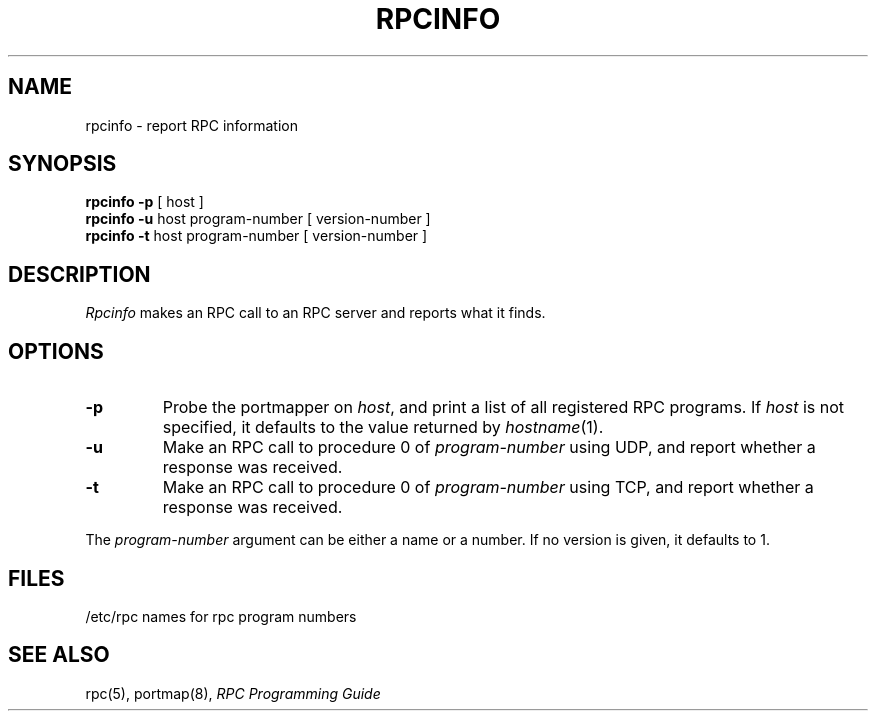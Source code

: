 .\" $Copyright:	$
.\" Copyright (c) 1984, 1985, 1986, 1987, 1988, 1989, 1990 
.\" Sequent Computer Systems, Inc.   All rights reserved.
.\"  
.\" This software is furnished under a license and may be used
.\" only in accordance with the terms of that license and with the
.\" inclusion of the above copyright notice.   This software may not
.\" be provided or otherwise made available to, or used by, any
.\" other person.  No title to or ownership of the software is
.\" hereby transferred.
...
.V= $Header: rpcinfo.8 1.4 87/04/07 $
.\" @(#)rpcinfo.8 1.1 85/12/28 SMI;
.TH RPCINFO 8 "\*(V)" "4BSD"
.SH NAME
rpcinfo \- report RPC information
.SH SYNOPSIS
.B "rpcinfo \-p"
[ host ]
.br
.B "rpcinfo \-u"
host program-number
[ version-number ]
.br
.B "rpcinfo \-t"
host program-number
[ version-number ]
.SH DESCRIPTION
.\".IX  "rpcinfo command"  ""  "\f2rpcinfo\fP \(em report RPC information"
.I Rpcinfo
makes an RPC call to an RPC server and reports what it finds.
.SH OPTIONS
.TP
.B \-p
Probe the portmapper on
.IR host ,
and print a list of all registered RPC programs.
If 
.I host
is not specified, it defaults to the value returned by
.IR hostname (1).
.TP
.B \-u
Make an RPC call to procedure 0 of
.I program-number
using UDP, and report whether a response was received.
.TP
.B \-t
Make an RPC call to procedure 0 of
.I program-number
using TCP, and report whether a response was received.
.LP
The
.I program-number
argument can be either a name or a number.  If no version is given,
it defaults to 1.
.SH FILES
/etc/rpc	names for rpc program numbers
.SH "SEE ALSO"
rpc(5),
portmap(8),
.I "RPC Programming Guide"
